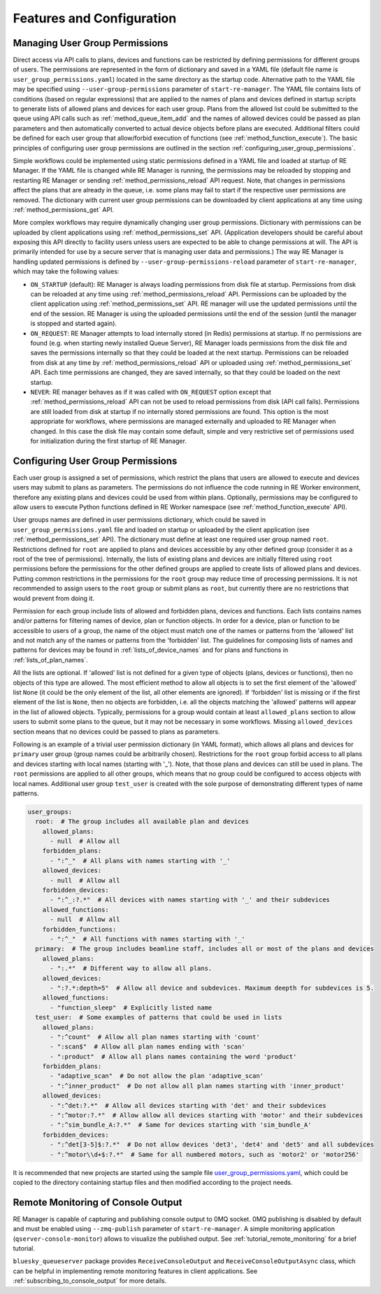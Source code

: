 ==========================
Features and Configuration
==========================

.. _managing_user_group_permissions:

Managing User Group Permissions
-------------------------------

Direct access via API calls to plans, devices and functions can be restricted by defining permissions
for different groups of users. The permissions are represented in the form of dictionary and saved in
a YAML file (default file name is ``user_group_permissions.yaml``) located in the same directory as
the startup code. Alternative path to the YAML file may be specified using ``--user-group-permissions``
parameter of ``start-re-manager``. The YAML file contains lists of conditions (based on regular expressions)
that are applied to the names of plans and devices defined in startup scripts to generate lists of
allowed plans and devices for each user group. Plans from the allowed list could be submitted to
the queue using API calls such as :ref:`method_queue_item_add` and the names of allowed devices could
be passed as plan parameters and then automatically converted to actual device objects before plans
are executed. Additional filters could be defined for each user group that allow/forbid execution of
functions (see :ref:`method_function_execute`). The basic principles of configuring user group
permissions are outlined in the section :ref:`configuring_user_group_permissions`.

Simple workflows could be implemented using static permissions defined in a YAML file and loaded
at startup of RE Manager. If the YAML file is changed while RE Manager is running, the permissions
may be reloaded by stopping and restarting RE Manager or sending :ref:`method_permissions_reload` API
request. Note, that changes in permissions affect the plans that are already in the queue, i.e. some
plans may fail to start if the respective user permissions are removed. The dictionary with current
user group permissions can be downloaded by client applications at any time using
:ref:`method_permissions_get` API.

More complex workflows may require dynamically changing user group permissions. Dictionary with permissions
can be uploaded by client applications using :ref:`method_permissions_set` API. (Application developers
should be careful about exposing this API directly to facility users unless users are expected to be able
to change permissions at will. The API is primarily intended for use by a secure server that is managing
user data and permissions.) The way RE Manager is handling updated permissions is defined by
``--user-group-permissions-reload`` parameter of ``start-re-manager``, which may take the following values:

- ``ON_STARTUP`` (default): RE Manager is always loading permissions from disk file at startup.
  Permissions from disk can be reloaded at any time using :ref:`method_permissions_reload`
  API. Permissions can be uploaded by the client application using :ref:`method_permissions_set` API.
  RE manager will use the updated permissions until the end of the session. RE Manager is using
  the uploaded permissions until the end of the session (until the manager is stopped and started again).

- ``ON_REQUEST``: RE Manager attempts to load internally stored (in Redis) permissions at startup.
  If no permissions are found (e.g. when starting newly installed Queue Server), RE Manager loads permissions
  from the disk file and saves the permissions internally so that they could be loaded at the next startup.
  Permissions can be reloaded from disk at any time by :ref:`method_permissions_reload` API
  or uploaded using :ref:`method_permissions_set` API. Each time permissions are changed, they are
  saved internally, so that they could be loaded on the next startup.

- ``NEVER``: RE manager behaves as if it was called with ``ON_REQUEST`` option except that
  :ref:`method_permissions_reload` API can not be used to reload permissions from disk (API call fails).
  Permissions are still loaded from disk at startup if no internally stored permissions are found.
  This option is the most appropriate for workflows, where permissions are managed externally and
  uploaded to RE Manager when changed. In this case the disk file may contain some default, simple
  and very restrictive set of permissions used for initialization during the first startup of RE Manager.

.. _configuring_user_group_permissions:

Configuring User Group Permissions
----------------------------------

Each user group is assigned a set of permissions, which restrict the plans that users
are allowed to execute and devices users may submit to plans as parameters.
The permissions do not influence the code running in RE Worker environment, therefore
any existing plans and devices could be used from within plans. Optionally, permissions
may be configured to allow users to execute Python functions defined in RE Worker namespace
(see :ref:`method_function_execute` API).

User groups names are defined in user permissions dictionary, which could be saved in
``user_group_permissions.yaml`` file and loaded on startup or uploaded by the client application
(see :ref:`method_permissions_set` API). The dictionary must define at least one required user group
named ``root``. Restrictions defined for ``root`` are applied to plans and devices accessible
by any other defined group (consider it as a root of the tree of permissions). Internally,
the lists of existing plans and devices are initially filtered using ``root`` permissions
before the permissions for the other defined groups are applied to create lists of allowed
plans and devices. Putting common restrictions in the permissions for the ``root`` group
may reduce time of processing permissions. It is not recommended to assign users to
the ``root`` group or submit plans as ``root``, but currently there are no restrictions
that would prevent from doing it.

Permission for each group include lists of allowed and forbidden plans, devices and functions.
Each lists contains names and/or patterns for filtering names of device, plan or function
objects. In order for a device, plan or function to be accessible to users of a group,
the name of the object must match one of the names or patterns from the 'allowed' list and
not match any of the names or patterns from the 'forbidden' list. The guidelines for
composing lists of names and patterns for devices may be found in :ref:`lists_of_device_names`
and for plans and functions in :ref:`lists_of_plan_names`.

All the lists are optional. If 'allowed' list is not defined for a given type of objects
(plans, devices or functions), then no objects of this type are allowed. The most efficient
method to allow all objects is to set the first element of the 'allowed' list ``None``
(it could be the only element of the list, all other elements are ignored). If 'forbidden'
list is missing or if the first element of the list is ``None``, then no objects are forbidden,
i.e. all the objects matching the 'allowed' patterns will appear in the list of allowed objects.
Typically, permissions for a group would contain at least ``allowed_plans`` section to allow
users to submit some plans to the queue, but it may not be necessary in some workflows.
Missing ``allowed_devices`` section means that no devices could be passed to plans as parameters.

Following is an example of a trivial user permission dictionary (in YAML format), which
allows all plans and devices for ``primary`` user group (group names could be arbitrarily chosen).
Restrictions for the ``root`` group forbid access to all plans and devices starting with local
names (starting with '_'). Note, that those plans and devices can still be used in plans.
The ``root`` permissions are applied to all other groups, which means that no group
could be configured to access objects with local names. Additional user group ``test_user``
is created with the sole purpose of demonstrating different types of name patterns.

.. code-block::

  user_groups:
    root:  # The group includes all available plan and devices
      allowed_plans:
        - null  # Allow all
      forbidden_plans:
        - ":^_"  # All plans with names starting with '_'
      allowed_devices:
        - null  # Allow all
      forbidden_devices:
        - ":^_:?.*"  # All devices with names starting with '_' and their subdevices
      allowed_functions:
        - null  # Allow all
      forbidden_functions:
        - ":^_"  # All functions with names starting with '_'
    primary:  # The group includes beamline staff, includes all or most of the plans and devices
      allowed_plans:
        - ":.*"  # Different way to allow all plans.
      allowed_devices:
        - ":?.*:depth=5"  # Allow all device and subdevices. Maximum deepth for subdevices is 5.
      allowed_functions:
        - "function_sleep"  # Explicitly listed name
    test_user:  # Some examples of patterns that could be used in lists
      allowed_plans:
        - ":^count"  # Allow all plan names starting with 'count'
        - ":scan$"  # Allow all plan names ending with 'scan'
        - ":product"  # Allow all plans names containing the word 'product'
      forbidden_plans:
        - "adaptive_scan"  # Do not allow the plan 'adaptive_scan'
        - ":^inner_product"  # Do not allow all plan names starting with 'inner_product'
      allowed_devices:
        - ":^det:?.*"  # Allow all devices starting with 'det' and their subdevices
        - ":^motor:?.*"  # Allow allow all devices starting with 'motor' and their subdevices
        - ":^sim_bundle_A:?.*"  # Same for devices starting with 'sim_bundle_A'
      forbidden_devices:
        - ":^det[3-5]$:?.*"  # Do not allow devices 'det3', 'det4' and 'det5' and all subdevices
        - ":^motor\\d+$:?.*"  # Same for all numbered motors, such as 'motor2' or 'motor256'

It is recommended that new projects are started using the sample file
`user_group_permissions.yaml <https://github.com/bluesky/bluesky-queueserver/blob/main/bluesky_queueserver/profile_collection_sim/user_group_permissions.yaml>`_,
which could be copied to the directory containing startup files and then modified according
to the project needs.


.. _remote_monitoring_of_console_output:

Remote Monitoring of Console Output
-----------------------------------

RE Manager is capable of capturing and publishing console output to 0MQ socket.
0MQ publishing is disabled by default and must be enabled using ``--zmq-publish``
parameter of ``start-re-manager``. A simple monitoring application (``qserver-console-monitor``)
allows to visualize the published output. See :ref:`tutorial_remote_monitoring` for a brief
tutorial.

``bluesky_queueserver`` package provides ``ReceiveConsoleOutput`` and ``ReceiveConsoleOutputAsync``
class, which can be helpful in implementing remote monitoring features in client applications. See
:ref:`subscribing_to_console_output` for more details.

